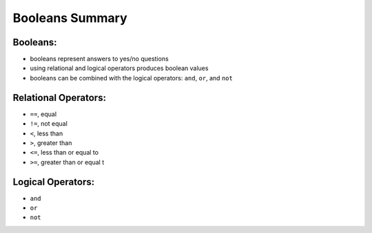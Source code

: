 Booleans Summary
================

Booleans:
---------

* booleans represent answers to yes/no questions
* using relational and logical operators produces boolean values
* booleans can be combined with the logical operators: ``and``, ``or``, and ``not``

Relational Operators:
---------------------

* ``==``, equal
* ``!=``, not equal
* ``<``, less than
* ``>``, greater than
* ``<=``, less than or equal to
* ``>=``, greater than or equal t

Logical Operators:
------------------

* ``and``
* ``or``
* ``not``